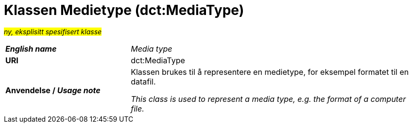 = Klassen Medietype (dct:MediaType) [[Medietype]]

#_ny, eksplisitt spesifisert klasse_# 

[cols="30s,70d"]
|===
| _English name_ | _Media type_
| URI | dct:MediaType
| Anvendelse / _Usage note_ | Klassen brukes til å representere en medietype, for eksempel formatet til en datafil.

_This class is used to represent a media type, e.g. the format of a computer file._
|===

